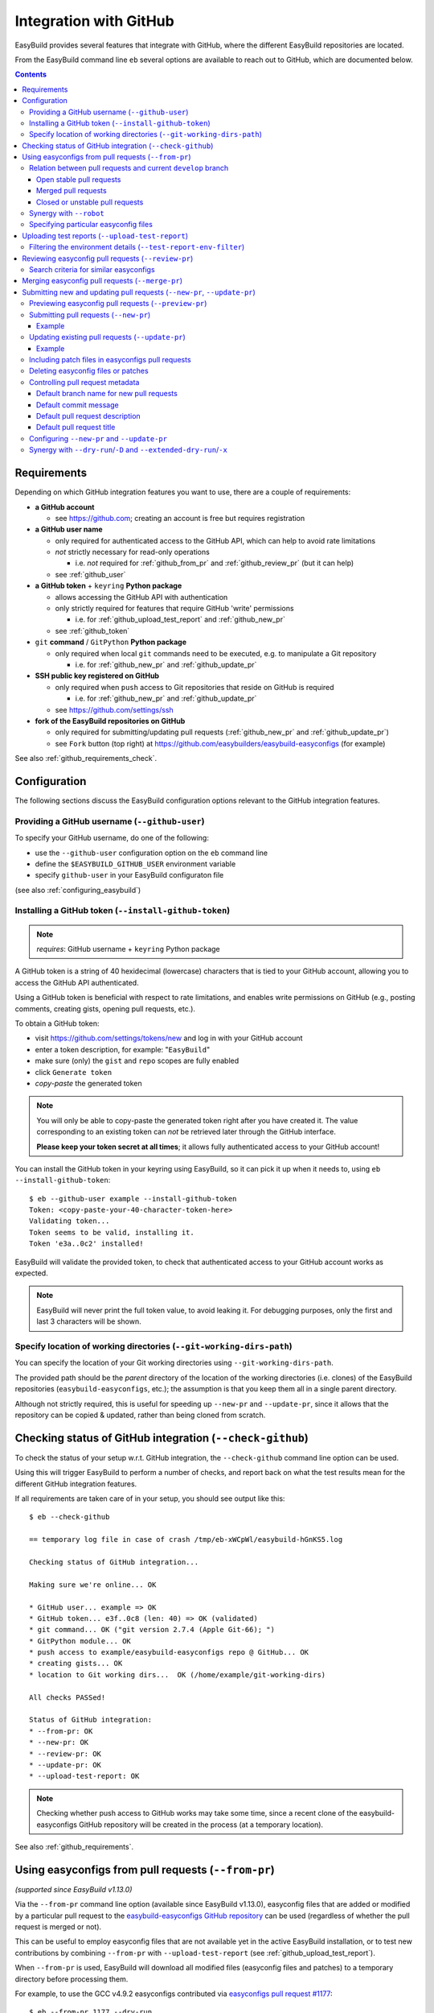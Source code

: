 .. _integration_with_github:

Integration with GitHub
=======================

EasyBuild provides several features that integrate with GitHub, where the different EasyBuild repositories are located.

From the EasyBuild command line ``eb`` several options are available to reach out to GitHub,
which are documented below.

.. contents::
    :depth: 3
    :backlinks: none

.. _github_requirements:

Requirements
------------

Depending on which GitHub integration features you want to use, there are a couple of requirements:

* **a GitHub account**

  * see https://github.com; creating an account is free but requires registration

* **a GitHub user name**

  * only required for authenticated access to the GitHub API, which can help to avoid rate limitations
  * *not* strictly necessary for read-only operations

    * i.e. *not* required for :ref:`github_from_pr` and :ref:`github_review_pr` (but it can help)

  * see :ref:`github_user`

* **a GitHub token** + ``keyring`` **Python package**

  * allows accessing the GitHub API with authentication
  * only strictly required for features that require GitHub 'write' permissions

    * i.e. for :ref:`github_upload_test_report` and :ref:`github_new_pr`

  * see :ref:`github_token`

* ``git`` **command** / ``GitPython`` **Python package**

  * only required when local ``git`` commands need to be executed, e.g. to manipulate a Git repository

    * i.e. for :ref:`github_new_pr` and :ref:`github_update_pr`

* **SSH public key registered on GitHub**

  * only required when ``push`` access to Git repositories that reside on GitHub is required

    * i.e. for :ref:`github_new_pr` and :ref:`github_update_pr`

  * see https://github.com/settings/ssh

* **fork of the EasyBuild repositories on GitHub**

  * only required for submitting/updating pull requests (:ref:`github_new_pr` and :ref:`github_update_pr`)
  * see ``Fork`` button (top right) at https://github.com/easybuilders/easybuild-easyconfigs (for example)

See also :ref:`github_requirements_check`.

.. _github_configuration:

Configuration
-------------

The following sections discuss the EasyBuild configuration options relevant to the GitHub integration features.

.. _github_user:

Providing a GitHub username (``--github-user``)
~~~~~~~~~~~~~~~~~~~~~~~~~~~~~~~~~~~~~~~~~~~~~~~

To specify your GitHub username, do one of the following:

* use the ``--github-user`` configuration option on the ``eb`` command line
* define the ``$EASYBUILD_GITHUB_USER`` environment variable
* specify ``github-user`` in your EasyBuild configuraton file

(see also :ref:`configuring_easybuild`)


.. _github_token:

Installing a GitHub token (``--install-github-token``)
~~~~~~~~~~~~~~~~~~~~~~~~~~~~~~~~~~~~~~~~~~~~~~~~~~~~~~

.. note:: *requires*: GitHub username + ``keyring`` Python package

A GitHub token is a string of 40 hexidecimal (lowercase) characters that is tied to your GitHub account,
allowing you to access the GitHub API authenticated.

Using a GitHub token is beneficial with respect to rate limitations, and enables write permissions on GitHub
(e.g., posting comments, creating gists, opening pull requests, etc.).

To obtain a GitHub token:

* visit https://github.com/settings/tokens/new and log in with your GitHub account
* enter a token description, for example: "``EasyBuild``"
* make sure (only) the ``gist`` and ``repo`` scopes are fully enabled
* click ``Generate token``
* *copy-paste* the generated token

.. note:: You will only be able to copy-paste the generated token right after you have created it.
          The value corresponding to an existing token can *not* be retrieved later through the GitHub interface.

          **Please keep your token secret at all times**; it allows fully authenticated access to your GitHub account!


You can install the GitHub token in your keyring using EasyBuild, so it can pick it up when it needs to,
using ``eb --install-github-token``::

    $ eb --github-user example --install-github-token
    Token: <copy-paste-your-40-character-token-here>
    Validating token...
    Token seems to be valid, installing it.
    Token 'e3a..0c2' installed!

EasyBuild will validate the provided token, to check that authenticated access to your GitHub account works as expected.

.. note:: EasyBuild will never print the full token value, to avoid leaking it.
          For debugging purposes, only the first and last 3 characters will be shown.


.. _github_git_working_dirs_path:

Specify location of working directories (``--git-working-dirs-path``)
~~~~~~~~~~~~~~~~~~~~~~~~~~~~~~~~~~~~~~~~~~~~~~~~~~~~~~~~~~~~~~~~~~~~~

You can specify the location of your Git working directories using ``--git-working-dirs-path``.

The provided path should be the *parent* directory of the location of the working directories (i.e. clones)
of the EasyBuild repositories (``easybuild-easyconfigs``, etc.); the assumption is that you keep them all in a single
parent directory.

Although not strictly required, this is useful for speeding up ``--new-pr`` and ``--update-pr``,
since it allows that the repository can be copied & updated, rather than being cloned from scratch.


.. _github_requirements_check:

Checking status of GitHub integration (``--check-github``)
----------------------------------------------------------

To check the status of your setup w.r.t. GitHub integration, the ``--check-github`` command line option can be used.

Using this will trigger EasyBuild to perform a number of checks, and report back on what the test results mean
for the different GitHub integration features.

If all requirements are taken care of in your setup, you should see output like this::

    $ eb --check-github

    == temporary log file in case of crash /tmp/eb-xWCpWl/easybuild-hGnKS5.log

    Checking status of GitHub integration...

    Making sure we're online... OK

    * GitHub user... example => OK
    * GitHub token... e3f..0c8 (len: 40) => OK (validated)
    * git command... OK ("git version 2.7.4 (Apple Git-66); ")
    * GitPython module... OK
    * push access to example/easybuild-easyconfigs repo @ GitHub... OK
    * creating gists... OK
    * location to Git working dirs...  OK (/home/example/git-working-dirs)

    All checks PASSed!

    Status of GitHub integration:
    * --from-pr: OK
    * --new-pr: OK
    * --review-pr: OK
    * --update-pr: OK
    * --upload-test-report: OK

.. note:: Checking whether push access to GitHub works may take some time, since a recent clone of
          the easybuild-easyconfigs GitHub repository will be created in the process (at a temporary location).

See also :ref:`github_requirements`.


.. _github_from_pr:

Using easyconfigs from pull requests (``--from-pr``)
----------------------------------------------------

*(supported since EasyBuild v1.13.0)*

Via the ``--from-pr`` command line option (available since EasyBuild v1.13.0), easyconfig files that are added or
modified by a particular pull request to the `easybuild-easyconfigs GitHub repository
<https://github.com/easybuilders/easybuild-easyconfigs>`_ can be used (regardless of whether the pull request is merged
or not).

This can be useful to employ easyconfig files that are not available yet in the active EasyBuild installation,
or to test new contributions by combining ``--from-pr`` with ``--upload-test-report``
(see :ref:`github_upload_test_report`).

When ``--from-pr`` is used, EasyBuild will download all modified files (easyconfig files and patches) to a temporary
directory before processing them.

For example, to use the GCC v4.9.2 easyconfigs contributed via `easyconfigs pull request #1177
<https://github.com/easybuilders/easybuild-easyconfigs/pull/1177>`_::

    $ eb --from-pr 1177 --dry-run
    == temporary log file in case of crash /tmp/eb-88quZc/easybuild-62fFdo.log
    Dry run: printing build status of easyconfigs and dependencies
     * [ ] /tmp/eb-88quZc/files_pr1177/GCC-4.9.2-CLooG-multilib.eb (module: GCC/4.9.2-CLooG-multilib)
     * [ ] /tmp/eb-88quZc/files_pr1177/GCC-4.9.2-CLooG.eb (module: GCC/4.9.2-CLooG)
     * [ ] /tmp/eb-88quZc/files_pr1177/GCC-4.9.2.eb (module: GCC/4.9.2)
    == temporary log file /tmp/eb-88quZc/easybuild-62fFdo.log has been removed.
    == temporary directory /tmp/eb-88quZc has been removed.

.. note::

  To avoid GitHub rate limiting, let EasyBuild know which GitHub account should be used to query the GitHub API,
  and provide a matching GitHub token; see also :ref:`github_token`.

.. _github_from_pr_vs_develop:

Relation between pull requests and current ``develop`` branch
~~~~~~~~~~~~~~~~~~~~~~~~~~~~~~~~~~~~~~~~~~~~~~~~~~~~~~~~~~~~~

Since EasyBuild v2.9.0, the current ``develop`` branch of the central ``easybuild-easyconfigs`` GitHub repository
is taken into account when applicable with ``--from-pr``. Before, only the branch corresponding to the specified pull
request itself was being considered, which potentially did not reflect the correct state of things, in particular
for pull requests based on an outdated branch in which easyconfigs are changed that have been updated in ``develop``
as well.

As such, the exact semantics of ``--from-pr`` depends on the state of the specified pull request, i.e. whether or not
the pull request was merged already, whether the pull request is mergeable and stable (as indicated by Travis), etc.

.. _github_from_pr_vs_develop_open_stable_prs:

Open stable pull requests
+++++++++++++++++++++++++

For *open* pull requests that are *stable* (i.e. tests pass and no merge conflicts), the pull request is effectively
treated as a patch to the current ``develop`` branch. This is done to ensure that contributions that are picked
up via ``--from-pr`` are correctly evaluated.

First, the current ``develop`` branch of the central ``easybuild-easyconfigs`` GitHub repository is downloaded to a
temporary directory. Afterwards, the patch corresponding to the specified pull request is applied on top of the
``develop`` branch. This results in a correct reflection of how the easyconfig files would look
like if the pull request would be merged, which is particularly important for testing of contributions (see also
:ref:`github_upload_test_report`).

Easyconfig files touched by the pull request that are explicitely specified are then picked up from this location;
see also :ref:`github_from_pr_specifying_easyconfigs`.

.. _github_from_pr_vs_develop_merged_prs:

Merged pull requests
++++++++++++++++++++

For merged pull requests, the current ``develop`` branch is considered to be the correct state of
the easyconfigs touched by the pull request.

Note that this implies that the easyconfig files being picked up are potentially different from the ones that
appear in the specified pull request itself, taking into account that further updates may have been applied
in the ``develop`` branch since the pull request got merged.

.. _github_from_pr_vs_develop_closed_unstable_prs:

Closed or unstable pull requests
++++++++++++++++++++++++++++++++

For closed and unstable pull requests, only the branch corresponding to the pull request itself is being considered,
which aligns with the semantics of ``--from-pr`` as it was before EasyBuild v2.9.0. In this case, the current
``develop`` branch is *not* taken into account.

.. note:: A pull request is considered unstable when GitHub reports merge conflicts or when Travis reports
          one or more failing tests.


.. _github_from_pr_robot_synergy:

Synergy with ``--robot``
~~~~~~~~~~~~~~~~~~~~~~~~

Since EasyBuild v1.15.0, the temporary directory containing the easyconfigs (and patch files) from the specified
pull request is included in the robot search path.

Up until EasyBuild v2.9.0, this directory was *prepended* to the robot search path, to ensure that easyconfigs
that were modified in the respective pull request are picked up via ``--robot`` when they are required.
Thus, for easyconfig files that were available in the pull request as well as locally, the ones from the
specified pull request were preferred.

This was changed in EasyBuild v2.9.0, where the directory containing the easyconfigs touched by the pull request
is *appended* to the robot search path. This change was made to ensure that customized easyconfig files that are
available in the robot search path are preferred over the (patched) easyconfig files from the ``develop`` branch
(see also :ref:`github_from_pr_vs_develop`).

For example, to build and install ``HPL`` with the ``intel/2015a`` toolchain, both of which are contributed via
`easyconfigs pull request #1238 <https://github.com/easybuilders/easybuild-easyconfigs/pull/1238>`_::

    $ eb --from-pr 1238 --dry-run --robot $HOME/easyconfigs
    == temporary log file in case of crash /tmp/eb-A1fRvw/easybuild-Eqc8Oi.log
    Dry run: printing build status of easyconfigs and dependencies
     * [x] /home/example/easyconfigs/g/GCC/GCC-4.9.2.eb (module: GCC/4.9.2)
     * [x] /home/example/easyconfigs/i/icc/icc-2015.1.133-GCC-4.9.2.eb (module: icc/2015.1.133-GCC-4.9.2)
     * [x] /home/example/easyconfigs/i/ifort/ifort-2015.1.133-GCC-4.9.2.eb (module: ifort/2015.1.133-GCC-4.9.2)
     * [x] /home/example/easyconfigs/i/iccifort/iccifort-2015.1.133-GCC-4.9.2.eb (module: iccifort/2015.1.133-GCC-4.9.2)
     * [x] /home/example/easyconfigs/i/impi/impi-5.0.2.044-iccifort-2015.1.133-GCC-4.9.2.eb (module: impi/5.0.2.044-iccifort-2015.1.133-GCC-4.9.2)
     * [x] /home/example/easyconfigs/i/iimpi/iimpi-7.2.3-GCC-4.9.2.eb (module: iimpi/7.2.3-GCC-4.9.2)
     * [x] /home/example/easyconfigs/i/imkl/imkl-11.2.1.133-iimpi-7.2.3-GCC-4.9.2.eb (module: imkl/11.2.1.133-iimpi-7.2.3-GCC-4.9.2)
     * [ ] /tmp/eb-A1fRvw/files_pr1238/intel-2015a.eb (module: intel/2015a)
     * [ ] /tmp/eb-A1fRvw/files_pr1238/HPL-2.1-intel-2015a.eb (module: HPL/2.1-intel-2015a)
    == temporary log file /tmp/eb-A1fRvw/easybuild-Eqc8Oi.log has been removed.
    == temporary directory /tmp/eb-A1fRvw has been removed.

Note that the easyconfigs that are required to resolve dependencies and are available locally in
``$HOME/easyconfigs`` are being picked up as needed.

.. _github_from_pr_specifying_easyconfigs:

Specifying particular easyconfig files
~~~~~~~~~~~~~~~~~~~~~~~~~~~~~~~~~~~~~~

Since EasyBuid v2.0.0 the particular easyconfigs to be used can be specified, rather than using all easyconfigs that are
touched by the pull request (which is the default if no easyconfigs are specified alongside ``--from-pr``).

For example, to only use ``CMake-3.0.0-intel-2015a.eb`` from `easyconfigs pull request #1330
<https://github.com/easybuilders/easybuild-easyconfigs/pull/1330>`_, and ignore the other easyconfigs being contributed
in that same pull request for netCDF, WRF, ...::

    $ eb --from-pr 1330 CMake-3.0.0-intel-2015a.eb --dry-run --robot $HOME/easyconfigs
    == temporary log file in case of crash /tmp/eb-QhM_qc/easybuild-TPvMkJ.log
    Dry run: printing build status of easyconfigs and dependencies
     * [x] /home/example/easyconfigs/g/GCC/GCC-4.9.2.eb (module: GCC/4.9.2)
     * [x] /home/example/easyconfigs/i/icc/icc-2015.1.133-GCC-4.9.2.eb (module: icc/2015.1.133-GCC-4.9.2)
     * [x] /home/example/easyconfigs/i/ifort/ifort-2015.1.133-GCC-4.9.2.eb (module: ifort/2015.1.133-GCC-4.9.2)
     * [x] /home/example/easyconfigs/i/iccifort/iccifort-2015.1.133-GCC-4.9.2.eb (module: iccifort/2015.1.133-GCC-4.9.2)
     * [x] /home/example/easyconfigs/i/impi/impi-5.0.2.044-iccifort-2015.1.133-GCC-4.9.2.eb (module: impi/5.0.2.044-iccifort-2015.1.133-GCC-4.9.2)
     * [x] /home/example/easyconfigs/i/iimpi/iimpi-7.2.3-GCC-4.9.2.eb (module: iimpi/7.2.3-GCC-4.9.2)
     * [x] /home/example/easyconfigs/i/imkl/imkl-11.2.1.133-iimpi-7.2.3-GCC-4.9.2.eb (module: imkl/11.2.1.133-iimpi-7.2.3-GCC-4.9.2)
     * [x] /home/example/easyconfigs/i/intel/intel-2015a.eb (module: intel/2015a)
     * [x] /home/example/easyconfigs/n/ncurses/ncurses-5.9-intel-2015a.eb (module: ncurses/5.9-intel-2015a)
     * [ ] /tmp/eb-QhM_qc/files_pr1330/CMake-3.0.0-intel-2015a.eb (module: CMake/3.0.0-intel-2015a)
    == temporary log file /tmp/eb-QhM_qc/easybuild-TPvMkJ.log has been removed.
    == temporary directory /tmp/eb-QhM_qc has been removed.

Again, note that locally available easyconfigs that are required to resolve dependencies are being picked up as needed.


.. _github_upload_test_report:

Uploading test reports (``--upload-test-report``)
-------------------------------------------------

*(supported since EasyBuild v1.13.0)*

.. note:: requires that a GitHub token was required ``gist`` permissions is available, cfr. :ref:`github_token`

For every installation performed with EasyBuild, a test report is generated.
By default, the test report is copied in the installation directory, right next to the log file
(see also :ref:`understanding_easyBuild_logs`).

Using ``--upload-test-report``, the test report can also be pushed to GitHub
(as a *gist*, cfr. https://gist.github.com) to share it with others.

Each test report includes:

* an overview of the easyconfigs being processed
* time & date
* the exact ``eb`` command line that was used
* the full EasyBuild configuration that was in place
* information about the system on which EasyBuild was used (hostname, OS, architecture, etc.)
* the list of modules that was loaded
* the full environment of the session in which ``eb`` was run
  (note: can be filtered, see :ref:`github_test_report_env_filter`)

For each easyconfig that *failed* to install a partial log will be uploaded as a separate gist,
and a link to this gist will be included in the test report.

If ``--upload-test-report`` is combined with ``--from-pr``, a comment referring to the test report (incl. a brief
summary) will be placed in the respective pull request. This makes it a very powerful tool when testing contributions.

.. note:: If you want to easily access a test report without uploading it to GitHub, use ``--dump-test-report``.

Example::

    $ eb --from-pr 3153 --rebuild --upload-test-report
    == temporary log file in case of crash /tmp/eb-aqk20q/easybuild-wuyZBV.log
    == processing EasyBuild easyconfig /tmp/eb-aqk20q/files_pr3153/EasyBuild/EasyBuild-2.8.1.eb
    == building and installing EasyBuild/2.8.1...
    ...
    == COMPLETED: Installation ended successfully
    == Results of the build can be found in the log file /home/example/software/EasyBuild/2.8.1/easybuild/easybuild-EasyBuild-2.8.1-20160603.090702.log
    == Test report uploaded to https://gist.github.com/1cb2db8a2913a1b8ddbf1c6fee3ff83c and mentioned in a comment in easyconfigs PR#3153
    == Build succeeded for 1 out of 1
    == Temporary log file(s) /tmp/eb-aqk20q/easybuild-wuyZBV.log* have been removed.
    == Temporary directory /tmp/eb-aqk20q has been removed.

The resulting test report can be viewed at https://gist.github.com/1cb2db8a2913a1b8ddbf1c6fee3ff83c .

.. note:: It is common to use ``--rebuild`` in combination with ``--upload-test-report``, to ensure that all easyconfigs
          in the pull request are rebuilt, resulting in a complete test report.

.. _github_test_report_env_filter:

Filtering the environment details (``--test-report-env-filter``)
~~~~~~~~~~~~~~~~~~~~~~~~~~~~~~~~~~~~~~~~~~~~~~~~~~~~~~~~~~~~~~~~

Since the environment of the session in which ``eb`` was used may contain sensitive information,
it can be filtered through ``--test-report-env-filter``.

This configuration option takes a regular expression that is used to determine which environment variables
can be included in the test report (based on their name).
Environment variables for which the name *matches* the specified regular expression will *not* be included
in the test report.

An example of a typical setting::

    export EASYBUILD_TEST_REPORT_ENV_FILTER='^SSH|USER|HOSTNAME|UID|.*COOKIE.*'


.. _github_review_pr:

Reviewing easyconfig pull requests (``--review-pr``)
----------------------------------------------------

A useful tool when reviewing pull requests for the `easybuild-easyconfigs repository
<https://github.com/easybuilders/easybuild-easyconfigs>`_ that add new or update existing easyconfig files is
``--review-pr``.

The 'files' tab in the GitHub interface shows the changes being made to existing files;
using ``--review-pr`` the differences with one or more other *similar* easyconfig files, for example the one(s)
with the same toolchain (version) and/or software version, can also be evaluated.

This is very useful to quickly see how easyconfig files in pull requests differ from existing easyconfig files,
and to maintain consistency across easyconfig files where desired.

The ``--review-pr`` output consists of a 'multidiff' view per easyconfig file that is being touched by
the specified pull request. The exact format of the output depends on whether EasyBuild is configured to allow
colored output (enabled by default, see ``--color``).

Search criteria for similar easyconfigs
~~~~~~~~~~~~~~~~~~~~~~~~~~~~~~~~~~~~~~~

The set of existing similar easyconfig files is determined by specific search criteria; the first one that results
in a non-empty set of easyconfigs is retained.

The search criteria consists of a combination of the *software version criterion* with additional restrictions.

The software version criterion is one of the criterions below (considered in order), with ``x.y.z`` the software
version of the easyconfig file from the pull request:

* exact same software version
* same major/minor software version (same ``x`` and ``y``)
* same major software version (same ``x``)
* no (partial) version match (so consider any version)

The addition restrictions are the following (also considered in order):

* matching versionsuffix and toolchain name/version
* matching versionsuffix and toolchain name (any toolchain version)
* matching versionsuffix (any toolchain name/version)
* matching toolchain name/version (any versionsuffix)
* matching toolchain name (any versionsuffix, toolchain version)
* no extra requirements (any versionsuffix, toolchain name/version)


.. _github_merge_pr:

Merging easyconfig pull requests (``--merge-pr``)
-------------------------------------------------

*(supported since EasyBuild v3.3.1)*

:ref:`maintainers` need to take the :ref:`contributing_review_process_pr_requirements` into account.

They can merge a pull request to the ``easybuild-easyconfigs`` repository via ``eb --merge-pr``,
which will first verify whether the pull request meets the prescribed requirements
(at least the ones that can be verified automatically).

For example, for a pull request that is not eligible for merging yet::

    $ eb --merge-pr 4725
    == temporary log file in case of crash /tmp/eb-ba7rVp/easybuild-fBfcwN.log

    easybuilders/easybuild-easyconfigs PR #4725 was submitted by vanzod, you are using GitHub account 'example'

    Checking eligibility of easybuilders/easybuild-easyconfigs PR #4725 for merging...
    * targets develop branch: OK
    * test suite passes: FAILED => not eligible for merging!
    * last test report is successful: (no test reports found) => not eligible for merging!
    * approved review: MISSING => not eligible for merging!
    * milestone is set: no milestone found => not eligible for merging!

    WARNING: Review indicates this PR should not be merged (use -f/--force to do so anyway)


When a PR is considered eligible for merging, EasyBuild will go ahead and merge it::


    $ eb --merge-pr 4829
    == temporary log file in case of crash /tmp/eb-F9a3oB/easybuild-3B2wdq.log

    easybuilders/easybuild-easyconfigs PR #4829 was submitted by SethosII, you are using GitHub account 'example'

    Checking eligibility of easybuilders/easybuild-easyconfigs PR #4829 for merging...
    * targets develop branch: OK
    * test suite passes: OK
    * last test report is successful: OK
    * approved review: OK (by boegel)
    * milestone is set: OK (3.3.1)

    Review OK, merging pull request!

    Adding comment to easybuild-easyconfigs issue #4829: 'Going in, thanks @SethosII!'
    Merged easybuilders/easybuild-easyconfigs pull request #4829


.. note:: ``eb --merge-pr`` can also be run in dry run mode, by also using one of the following options:
          ``--dry-run``, ``-D``, ``--extended-dry-run``, ``-x``.

          This results in the same checks being performed but skips the actual merging of the pull request,
          resulting in messages like::

            $ eb --merge-pr 4829 --dry-run

            ...

            Review OK, merging pull request!

            [DRY RUN] Adding comment to easybuild-easyconfigs issue #4829: 'Going in, thanks @SethosII!'
            [DRY RUN] Merged easybuilders/easybuild-easyconfigs pull request #4829


.. _github_new_update_pr:

Submitting new and updating pull requests (``--new-pr``, ``--update-pr``)
-------------------------------------------------------------------------

*(supported since EasyBuild v2.6.0)*

EasyBuild provides two simple yet powerful features that make contributing to the central EasyBuild repositories
significantly easier and less error-prone, especially for people who are not very familiar with ``git`` and/or GitHub
yet:

* ``--new-pr`` to create new pull requests
* ``--update-pr`` to update existing pull requests

.. _github_preview_pr:

Previewing easyconfig pull requests (``--preview-pr``)
~~~~~~~~~~~~~~~~~~~~~~~~~~~~~~~~~~~~~~~~~~~~~~~~~~~~~~

*(supported since EasyBuild v3.5.0)*

It is very useful to quickly see how easyconfig files in pull requests differ from existing easyconfig files, and to 
maintain consistency across easyconfig files where desired. 

Maintainers will use ``--review-pr`` as part of the review process once the PR is submitted (see :ref:`github_review_pr`),
but it is now possible to preview that output before submitting a PR, eventually fixing any inconsistencies in advance.

To preview a PR before submitting, simply use ``--preview-pr`` with the list of files to submit::

    $ eb --preview-pr example.eb example.patch 

Besides accepting local files instead of a PR number, ``--preview-pr`` works the same as ``--review-pr``,
as described in :ref:`contributing_review_process_review_pr`.

.. _github_new_pr:

Submitting pull requests (``--new-pr``)
~~~~~~~~~~~~~~~~~~~~~~~~~~~~~~~~~~~~~~~

.. note:: Submitting pull requests using ``--new-pr`` only works for the ``easybuild-easyconfigs`` repository, for now.
          For other repositories, see the manual procedure documented at :ref:`contributing_pull_requests`.

To create a new pull request, the ``--new-pr`` command line option can be used, provided that the necessary
requirements are fullfilled (see :ref:`github_requirements`).

In its simplest form, you just provide the location of the file(s) that you want to include in the pull request::

    $ eb --new-pr test.eb

This takes care of all the steps required to make a contribution, i.e.:

* set up a working copy of the relevant EasyBuild repository (e.g., ``easybuild-easyconfigs``)
* create a new 'feature' branch, starting from the up-to-date ``develop`` branch
* renaming easyconfig files according to their ``name``, ``version``, ``versionsuffix`` and ``toolchain``
* moving easyconfig files to the right location in the repository (e.g. ``easybuild/easyconfigs/e/EasyBuild/``)
* staging and committing the files in the feature branch
* pushing the feature branch to your fork of the relevant EasyBuild repository on GitHub
* creating the pull request, targetting the ``develop`` branch of the central EasyBuild repository (e.g. ``easybuilders/easybuild-easyconfigs``)

It should be clear that automating this whole procedure with a single simple ``eb`` command greatly lowers the bar
for contributing, especially since it even alleviates the need for interacting directly with ``git`` entirely!

The working copy of the EasyBuild repository is created in a temporary location, and cleaned up once the pull request
has been created. EasyBuild does *not* make changes to an existing working copy you may have in place already
(cfr. :ref:`github_git_working_dirs_path`).

.. note:: When modifying existing files via ``--new-pr``,
          you *must* specify a (meaningful) commit message using `--pr-commit-msg`, see :ref:`github_controlling_pr_metadata`.

Example
+++++++

For example, to create a pull request for a new version of, let's say, EasyBuild::

    $ eb --new-pr example.eb
    == temporary log file in case of crash /tmp/eb-mWKR9u/easybuild-cTpf2W.log
    == copying /home/example/git-working-dirs/easybuild-easyconfigs...
    == fetching branch 'develop' from https://github.com/easybuilders/easybuild-easyconfigs.git...

    Opening pull request
    * target: easybuilders/easybuild-easyconfigs:develop
    * from: boegel/easybuild-easyconfigs:20160530131447_new_pr_EasyBuild281
    * title: "{tools}[dummy/dummy] EasyBuild v2.8.1"
    * description:
    """
    (created using `eb --new-pr`)

    """
    * overview of changes:
     .../easyconfigs/e/EasyBuild/EasyBuild-2.8.1.eb     | 35 ++++++++++++++++++++++
     1 file changed, 35 insertions(+)

    Opened pull request: https://github.com/easybuilders/easybuild-easyconfigs/pull/3153

Yes, it's that easy!

.. _github_update_pr:

Updating existing pull requests (``--update-pr``)
~~~~~~~~~~~~~~~~~~~~~~~~~~~~~~~~~~~~~~~~~~~~~~~~~

.. note:: Updating pull requests using ``--update-pr`` only works for the ``easybuild-easyconfigs`` repository, for now.
          For other repositories, see the manual procedure documented at :ref:`contributing_pull_requests`.

Similarly to creating new pull requests, existing pull requests can be easily updated using ``eb --update-pr``
(regardless of whether or not they were created with ``--new-pr``).

The usage is equally simple, for example to update pull request ``#1234`` just list the changed/new file(s)::

    $ eb --update-pr 1234 example.eb

Again, this take care of the whole procedure required to update an existing pull request:

* set up a working copy of the relevant EasyBuild repository (e.g., ``easybuild-easyconfigs``)
* determining the branch corresponding to the pull request, which should be updated by pushing a new commit to it
* checking out that branch
* renaming easyconfig files according to their ``name``, ``version``, ``versionsuffix`` and ``toolchain``
* moving easyconfig files to the right location in the repository (e.g. ``easybuild/easyconfigs/e/EasyBuild/``)
* staging and committing the (changed/new) files
* pushing the updated branch to GitHub

Again, not a single ``git`` command to be executed; the only thing that is required is the ID of the pull request
that should be updated.

Just like with ``--new-pr``, this is done in a temporary working copy of the repository, no changes are made to
a possible existing working copy.

.. note:: When using ``--update-pr`` you *must* specify a (meaningful) commit message
          via ``--pr-commit-msg``, see :ref:`github_controlling_pr_metadata`.

Example
+++++++

For example, to update pull request #3153 with a changed easyconfig file::

    eb --update-pr 3153 example.eb
    == temporary log file in case of crash /tmp/eb-gO2wJu/easybuild-37Oo2z.log
    == Determined branch name corresponding to easybuilders/easybuild-easyconfigs PR #3153: 20160530131447_new_pr_EasyBuild281
    == copying /home/example/git-working-dirs/easybuild-easyconfigs...
    == fetching branch '20160530131447_new_pr_EasyBuild281' from https://github.com/boegel/easybuild-easyconfigs.git...
    Overview of changes:
     easybuild/easyconfigs/e/EasyBuild/EasyBuild-2.8.1.eb | 3 +++
     1 file changed, 3 insertions(+)

    Updated easybuilders/easybuild-easyconfigs PR #3159 by pushing to branch boegel/20160530131447_new_pr_EasyBuild281

.. _github_new_update_pr_patches:

Including patch files in easyconfigs pull requests
~~~~~~~~~~~~~~~~~~~~~~~~~~~~~~~~~~~~~~~~~~~~~~~~~~

Next to providing one or more easyconfig files to add/update via ``--new-pr`` or ``--update-pr``,
you can also include patch files that are required by those easyconfig files.

EasyBuild will try and figure out where each patch file should be located
(i.e. in the same directory as the easyconfig files that require that patch file),
by scanning the provided easyconfigs (or, if needed, scanning *all* existing easyconfig files).

For example::

  eb --new-pr example.eb example.patch --pr-commit-msg "just an example"

.. note:: When providing one or more patch files, you *must* specify a (meaningful) commit message
          via ``--pr-commit-msg``, see :ref:`github_controlling_pr_metadata`.

.. _github_new_update_pr_delete:

Deleting easyconfig files or patches
~~~~~~~~~~~~~~~~~~~~~~~~~~~~~~~~~~~~

Next to adding easyconfigs files or patches, or modifying existing ones, you can also specify to *delete*
particular files, by including a colon character ```:`` before the name of the file.

For example::

  eb --new-pr :example-1.0.eb --pr-commit-msg "delete example-1.0.eb easyconfig file"

.. note:: When deleting existing files, you *must* specify a custom commit message using ``--pr-commit-msg``,
          see also :ref:`github_controlling_pr_metadata`.

.. _github_controlling_pr_metadata:

Controlling pull request metadata
~~~~~~~~~~~~~~~~~~~~~~~~~~~~~~~~~

You can control the metadata for pull requests using the following configuration options:

* ``--pr-branch-name``: branch name for new pull requests
* ``--pr-commit-msg``: commit message to use when creating new or updating existing pull requests
* ``--pr-descr``: pull request description
* ``--pr-title``: pull request title

EasyBuild will use sensible defaults for each of these, see below.

Default branch name for new pull requests
+++++++++++++++++++++++++++++++++++++++++

The branch name for new pull requests will be composed from:

* a timestamp, down to the second in an attempt to make it unique

  * example: ``20160513141133`` for a pull request created on May 13th 2016, 2:11:33 PM

* a label ``new_pr``

* the software name and version of the first easyconfig file, with some filtering (e.g. remove ``.``'s)

  * example: ``GCC530`` for GCC v5.3.0

Full example: ``20160513141133_new_pr_GCC530``

Although there is usually no reason to change this default, it can be done if desired using ``--pr-branch-name``
when opening a new pull request with ``--new-pr``.

Default commit message
++++++++++++++++++++++

EasyBuild will try to generate an appropriate default commit message when only new easyconfigs are being added via ``--new-pr``.

When existing easyconfigs are being modified, patch files are being added/updated or ``--update-pr`` is used,
a custom (meaningful) commit message *must* be provided via ``--pr-commit-msg`` (see :ref:`github_controlling_pr_metadata`).

Default pull request description
++++++++++++++++++++++++++++++++

By default, the pull description will only contain the following text::

    (created using eb --new-pr)

It is generally advised to provide more descriptive information, although the changes made by the pull request
may be self-explanatory (e.g. when only adding new easyconfig files).

To change this default text, you can either use ``--pr-descr`` or edit the description via the GitHub interface
after the pull request has been opened.

Particularly useful information to specify here is dependencies on other pull requests, by copy-pasting the
respective URLs with a short descriptive message like '``depends on PR <URL>``'.

Default pull request title
++++++++++++++++++++++++++

The pull request title is derived from the easyconfig files being changed/added, taking into account the
recommendation for easyconfig pull requests to clearly specify module class, toolchain, software name/version, as
follows: ``{<module_class>}[<toolchain>] <software_name> v<software_version>``.

For example, when opening a pull request for an easyconfig for Python 2.7.11 with the ``intel/2016a`` toolchain,
the default pull request title will be something like: ``{lang}[intel/2016a] Python v2.7.11`` .

If multiple easyconfig files are provided, the respective software names/versions will be included separated by a ``,``,
up until the first 3 easyconfig files (to avoid excessively lenghty pull request titles).

In case (only) existing easyconfig files are being changed, it's advisable to provide a more descriptive title
using ``--pr-title``.

.. _github_configuring_new_update_pr:

Configuring ``--new-pr`` and ``--update-pr``
~~~~~~~~~~~~~~~~~~~~~~~~~~~~~~~~~~~~~~~~~~~~

By default, ``--new-pr`` and ``--update-pr`` affect pull requests to the central ``easybuilders/easybuild-easyconfigs``
repository.

However, this can be changed with the following configurations options:

* ``--pr-target-account`` (default: ``easybuilders``): target GitHub account for new pull requests
* ``--pr-target-branch`` (default: ``develop``): target branch for new pull requests
* ``--pr-target-repo`` (default: ``easybuild-easyconfigs``): target repository for new pull requests

.. _github_synergy_new_update_pr_dry_run:

Synergy with ``--dry-run``/``-D`` and ``--extended-dry-run``/``-x``
~~~~~~~~~~~~~~~~~~~~~~~~~~~~~~~~~~~~~~~~~~~~~~~~~~~~~~~~~~~~~~~~~~~

Both ``--new-pr`` and ``--update-pr`` are 'dry run-aware', in the sense that you can combine them with either
``--dry-run``/``-D-`` or ``--extended-dry-run``/``-x`` to preview the pull request they would create/update without
actually doing so.

For example::

    $ eb --new-pr EasyBuild-2.9.0.eb -D
    == temporary log file in case of crash /tmp/eb-1ny69k/easybuild-UR1Wr4.log
    == copying /home/example/git-working-dirs/easybuild-easyconfigs...
    == fetching branch 'develop' from https://github.com/easybuilders/easybuild-easyconfigs.git...

    Opening pull request [DRY RUN]
    * target: easybuilders/easybuild-easyconfigs:develop
    * from: boegel/easybuild-easyconfigs:20160603105641_new_pr_EasyBuild290
    * title: "{tools}[dummy/dummy] EasyBuild v2.9.0"
    * description:
    """
    (created using `eb --new-pr`)

    """
    * overview of changes:
     .../easyconfigs/e/EasyBuild/EasyBuild-2.9.0.eb     | 35 ++++++++++++++++++++++
     1 file changed, 35 insertions(+)

The only difference between using ``--dry-run`` and ``--extended-dry-run`` is that the latter will show the full diff
of the changes (equivalent to ``git diff``), while the former will only show a summary of the changes
(equivalent to ``git diff --stat``, see example above).
